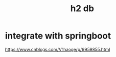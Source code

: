 #+TITLE: h2 db
#+STARTUP: indent
* integrate with springboot
https://www.cnblogs.com/V1haoge/p/9959855.html